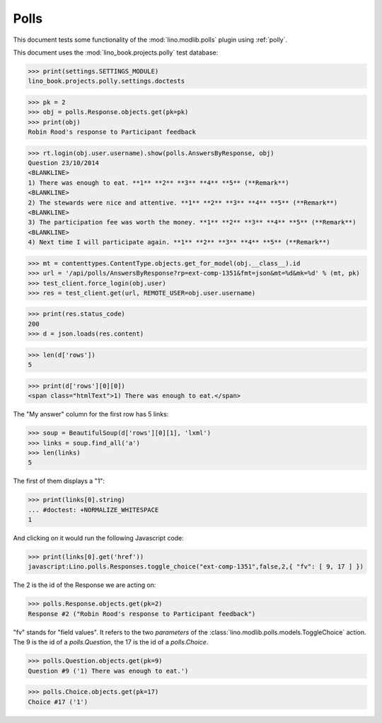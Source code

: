 .. _tested.polly:

Polls
=====

This document tests some functionality of the :mod:`lino.modlib.polls`
plugin using :ref:`polly`.

.. How to test only this document:

    $ python setup.py test -s tests.DocsTests.test_polly
    
    doctest init:

    >>> from __future__ import print_function
    >>> from lino import startup
    >>> startup('lino_book.projects.polly.settings.doctests')
    >>> from lino.api.doctest import *
    
This document uses the :mod:`lino_book.projects.polly` test database:

>>> print(settings.SETTINGS_MODULE)
lino_book.projects.polly.settings.doctests

>>> pk = 2
>>> obj = polls.Response.objects.get(pk=pk)
>>> print(obj)
Robin Rood's response to Participant feedback

>>> rt.login(obj.user.username).show(polls.AnswersByResponse, obj)
Question 23/10/2014 
<BLANKLINE>
1) There was enough to eat. **1** **2** **3** **4** **5** (**Remark**)
<BLANKLINE>
2) The stewards were nice and attentive. **1** **2** **3** **4** **5** (**Remark**)
<BLANKLINE>
3) The participation fee was worth the money. **1** **2** **3** **4** **5** (**Remark**)
<BLANKLINE>
4) Next time I will participate again. **1** **2** **3** **4** **5** (**Remark**)

>>> mt = contenttypes.ContentType.objects.get_for_model(obj.__class__).id
>>> url = '/api/polls/AnswersByResponse?rp=ext-comp-1351&fmt=json&mt=%d&mk=%d' % (mt, pk)
>>> test_client.force_login(obj.user)
>>> res = test_client.get(url, REMOTE_USER=obj.user.username)


>>> print(res.status_code)
200
>>> d = json.loads(res.content)

>>> len(d['rows'])
5

>>> print(d['rows'][0][0])
<span class="htmlText">1) There was enough to eat.</span>


The "My answer" column for the first row has 5 links:

>>> soup = BeautifulSoup(d['rows'][0][1], 'lxml')
>>> links = soup.find_all('a')
>>> len(links)
5

The first of them displays a "1":

>>> print(links[0].string)
... #doctest: +NORMALIZE_WHITESPACE
1

And clicking on it would run the following Javascript code:

>>> print(links[0].get('href'))
javascript:Lino.polls.Responses.toggle_choice("ext-comp-1351",false,2,{ "fv": [ 9, 17 ] })

The 2 is the id of the Response we are acting on:

>>> polls.Response.objects.get(pk=2)
Response #2 ("Robin Rood's response to Participant feedback")


"fv" stands for "field values". 
It refers to the two `parameters` of the 
:class:`lino.modlib.polls.models.ToggleChoice` action.
The 9 is the id of a `polls.Question`, 
the 17 is the id of a `polls.Choice`.

>>> polls.Question.objects.get(pk=9)
Question #9 ('1) There was enough to eat.')

>>> polls.Choice.objects.get(pk=17)
Choice #17 ('1')


